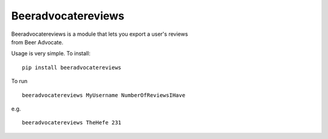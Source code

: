 Beeradvocatereviews
===================

| Beeradvocatereviews is a module that lets you export a user's reviews
| from Beer Advocate.

Usage is very simple. To install:

::

    pip install beeradvocatereviews

To run

::

    beeradvocatereviews MyUsername NumberOfReviewsIHave

e.g.

::

    beeradvocatereviews TheHefe 231
